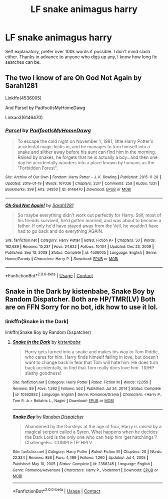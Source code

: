 #+TITLE: LF snake animagus harry

* LF snake animagus harry
:PROPERTIES:
:Author: DiabolusCrustulam
:Score: 6
:DateUnix: 1610594712.0
:DateShort: 2021-Jan-14
:FlairText: Request
:END:
Self explanatory, prefer over 100k words if possible. I don't mind slash either. Thanks in advance to anyone who digs up any, I know how long fic searches can be.


** The two I know of are Oh God Not Again by Sarah1281

Linkffn(4536005)

And Parsel by PadfootIsMyHomeDawg

Linkao3(6146470)
:PROPERTIES:
:Author: reddog44mag
:Score: 3
:DateUnix: 1610599015.0
:DateShort: 2021-Jan-14
:END:

*** [[https://archiveofourown.org/works/6146470][*/Parsel/*]] by [[https://www.archiveofourown.org/users/PadfootIsMyHomeDawg/pseuds/PadfootIsMyHomeDawg][/PadfootIsMyHomeDawg/]]

#+begin_quote
  To escape the cold night on November 1, 1981, little Harry Potter's accidental magic kicks in, and he manages to turn himself into a snake and slither away before his aunt can find him in the morning. Raised by snakes, he forgets that he is actually a boy...and then one day he accidentally wanders into a place known by humans as the "Forbidden Forest".
#+end_quote

^{/Site/:} ^{Archive} ^{of} ^{Our} ^{Own} ^{*|*} ^{/Fandom/:} ^{Harry} ^{Potter} ^{-} ^{J.} ^{K.} ^{Rowling} ^{*|*} ^{/Published/:} ^{2015-11-28} ^{*|*} ^{/Updated/:} ^{2019-01-19} ^{*|*} ^{/Words/:} ^{167036} ^{*|*} ^{/Chapters/:} ^{33/?} ^{*|*} ^{/Comments/:} ^{259} ^{*|*} ^{/Kudos/:} ^{1331} ^{*|*} ^{/Bookmarks/:} ^{399} ^{*|*} ^{/Hits/:} ^{34950} ^{*|*} ^{/ID/:} ^{6146470} ^{*|*} ^{/Download/:} ^{[[https://archiveofourown.org/downloads/6146470/Parsel.epub?updated_at=1609236655][EPUB]]} ^{or} ^{[[https://archiveofourown.org/downloads/6146470/Parsel.mobi?updated_at=1609236655][MOBI]]}

--------------

[[https://www.fanfiction.net/s/4536005/1/][*/Oh God Not Again!/*]] by [[https://www.fanfiction.net/u/674180/Sarah1281][/Sarah1281/]]

#+begin_quote
  So maybe everything didn't work out perfectly for Harry. Still, most of his friends survived, he'd gotten married, and was about to become a father. If only he'd have stayed away from the Veil, he wouldn't have had to go back and do everything AGAIN.
#+end_quote

^{/Site/:} ^{fanfiction.net} ^{*|*} ^{/Category/:} ^{Harry} ^{Potter} ^{*|*} ^{/Rated/:} ^{Fiction} ^{K+} ^{*|*} ^{/Chapters/:} ^{50} ^{*|*} ^{/Words/:} ^{162,639} ^{*|*} ^{/Reviews/:} ^{15,237} ^{*|*} ^{/Favs/:} ^{24,622} ^{*|*} ^{/Follows/:} ^{10,104} ^{*|*} ^{/Updated/:} ^{Dec} ^{23,} ^{2009} ^{*|*} ^{/Published/:} ^{Sep} ^{13,} ^{2008} ^{*|*} ^{/Status/:} ^{Complete} ^{*|*} ^{/id/:} ^{4536005} ^{*|*} ^{/Language/:} ^{English} ^{*|*} ^{/Genre/:} ^{Humor/Parody} ^{*|*} ^{/Characters/:} ^{Harry} ^{P.} ^{*|*} ^{/Download/:} ^{[[http://www.ff2ebook.com/old/ffn-bot/index.php?id=4536005&source=ff&filetype=epub][EPUB]]} ^{or} ^{[[http://www.ff2ebook.com/old/ffn-bot/index.php?id=4536005&source=ff&filetype=mobi][MOBI]]}

--------------

*FanfictionBot*^{2.0.0-beta} | [[https://github.com/FanfictionBot/reddit-ffn-bot/wiki/Usage][Usage]] | [[https://www.reddit.com/message/compose?to=tusing][Contact]]
:PROPERTIES:
:Author: FanfictionBot
:Score: 3
:DateUnix: 1610599035.0
:DateShort: 2021-Jan-14
:END:


** Snake in the Dark by kistenbabe, Snake Boy by Random Dispatcher. Both are HP/TMR(LV) Both are on FFN Sorry for no bot, idk how to use it lol.
:PROPERTIES:
:Author: W00Ferson
:Score: 2
:DateUnix: 1610596485.0
:DateShort: 2021-Jan-14
:END:

*** linkffn(Snake in the Dark)

linkffn(Snake Boy by Random Dispatcher)
:PROPERTIES:
:Author: DeoLogian
:Score: 2
:DateUnix: 1610640614.0
:DateShort: 2021-Jan-14
:END:

**** [[https://www.fanfiction.net/s/10562882/1/][*/Snake in the Dark/*]] by [[https://www.fanfiction.net/u/5026317/kistenbabe][/kistenbabe/]]

#+begin_quote
  Harry gets turned into a snake and makes his way to Tom Riddle, who cares for him. Harry finds himself falling in love, but doesn't want to change back in fear that Tom will hate him. He does turn back accidentally, to find that Tom really does love him. TR/HP slashy goodness!
#+end_quote

^{/Site/:} ^{fanfiction.net} ^{*|*} ^{/Category/:} ^{Harry} ^{Potter} ^{*|*} ^{/Rated/:} ^{Fiction} ^{M} ^{*|*} ^{/Words/:} ^{12,059} ^{*|*} ^{/Reviews/:} ^{89} ^{*|*} ^{/Favs/:} ^{1,392} ^{*|*} ^{/Follows/:} ^{563} ^{*|*} ^{/Published/:} ^{Jul} ^{24,} ^{2014} ^{*|*} ^{/Status/:} ^{Complete} ^{*|*} ^{/id/:} ^{10562882} ^{*|*} ^{/Language/:} ^{English} ^{*|*} ^{/Genre/:} ^{Romance/Drama} ^{*|*} ^{/Characters/:} ^{<Harry} ^{P.,} ^{Tom} ^{R.} ^{Jr.>} ^{Bellatrix} ^{L.,} ^{Nagini} ^{*|*} ^{/Download/:} ^{[[http://www.ff2ebook.com/old/ffn-bot/index.php?id=10562882&source=ff&filetype=epub][EPUB]]} ^{or} ^{[[http://www.ff2ebook.com/old/ffn-bot/index.php?id=10562882&source=ff&filetype=mobi][MOBI]]}

--------------

[[https://www.fanfiction.net/s/2388245/1/][*/Snake Boy/*]] by [[https://www.fanfiction.net/u/757697/Random-Dispatcher][/Random Dispatcher/]]

#+begin_quote
  Abandoned by the Dursleys at the age of four, Harry is raised by a magical serpent called a Syren. What happens when he decides the Dark Lord is the only one who can help him ‘get hatchlings'? ChallengeFic. COMPLETE! HPLV
#+end_quote

^{/Site/:} ^{fanfiction.net} ^{*|*} ^{/Category/:} ^{Harry} ^{Potter} ^{*|*} ^{/Rated/:} ^{Fiction} ^{M} ^{*|*} ^{/Chapters/:} ^{20} ^{*|*} ^{/Words/:} ^{22,334} ^{*|*} ^{/Reviews/:} ^{856} ^{*|*} ^{/Favs/:} ^{4,499} ^{*|*} ^{/Follows/:} ^{1,260} ^{*|*} ^{/Updated/:} ^{Jul} ^{4,} ^{2005} ^{*|*} ^{/Published/:} ^{May} ^{10,} ^{2005} ^{*|*} ^{/Status/:} ^{Complete} ^{*|*} ^{/id/:} ^{2388245} ^{*|*} ^{/Language/:} ^{English} ^{*|*} ^{/Genre/:} ^{Romance/Adventure} ^{*|*} ^{/Characters/:} ^{Harry} ^{P.,} ^{Voldemort} ^{*|*} ^{/Download/:} ^{[[http://www.ff2ebook.com/old/ffn-bot/index.php?id=2388245&source=ff&filetype=epub][EPUB]]} ^{or} ^{[[http://www.ff2ebook.com/old/ffn-bot/index.php?id=2388245&source=ff&filetype=mobi][MOBI]]}

--------------

*FanfictionBot*^{2.0.0-beta} | [[https://github.com/FanfictionBot/reddit-ffn-bot/wiki/Usage][Usage]] | [[https://www.reddit.com/message/compose?to=tusing][Contact]]
:PROPERTIES:
:Author: FanfictionBot
:Score: 3
:DateUnix: 1610640653.0
:DateShort: 2021-Jan-14
:END:
